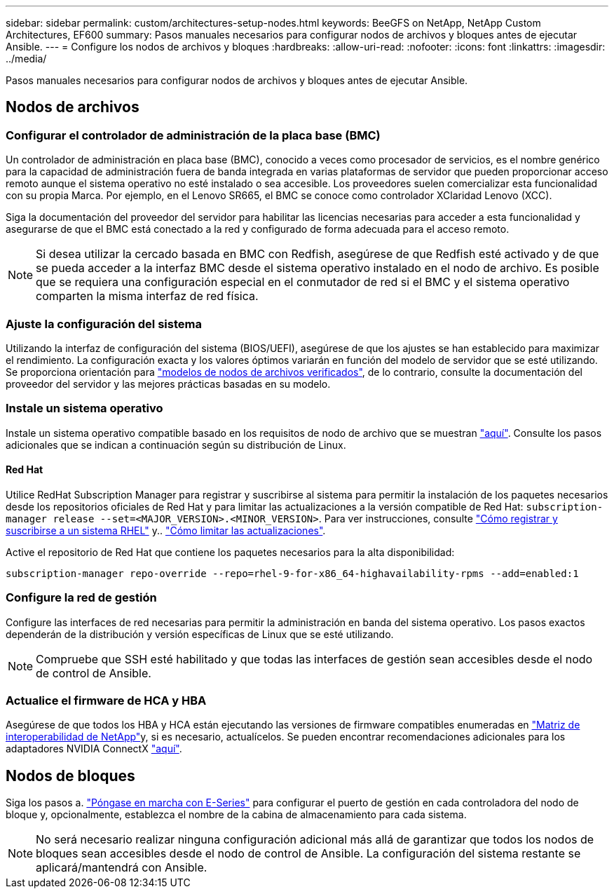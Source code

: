 ---
sidebar: sidebar 
permalink: custom/architectures-setup-nodes.html 
keywords: BeeGFS on NetApp, NetApp Custom Architectures, EF600 
summary: Pasos manuales necesarios para configurar nodos de archivos y bloques antes de ejecutar Ansible. 
---
= Configure los nodos de archivos y bloques
:hardbreaks:
:allow-uri-read: 
:nofooter: 
:icons: font
:linkattrs: 
:imagesdir: ../media/


[role="lead"]
Pasos manuales necesarios para configurar nodos de archivos y bloques antes de ejecutar Ansible.



== Nodos de archivos



=== Configurar el controlador de administración de la placa base (BMC)

Un controlador de administración en placa base (BMC), conocido a veces como procesador de servicios, es el nombre genérico para la capacidad de administración fuera de banda integrada en varias plataformas de servidor que pueden proporcionar acceso remoto aunque el sistema operativo no esté instalado o sea accesible. Los proveedores suelen comercializar esta funcionalidad con su propia Marca. Por ejemplo, en el Lenovo SR665, el BMC se conoce como controlador XClaridad Lenovo (XCC).

Siga la documentación del proveedor del servidor para habilitar las licencias necesarias para acceder a esta funcionalidad y asegurarse de que el BMC está conectado a la red y configurado de forma adecuada para el acceso remoto.


NOTE: Si desea utilizar la cercado basada en BMC con Redfish, asegúrese de que Redfish esté activado y de que se pueda acceder a la interfaz BMC desde el sistema operativo instalado en el nodo de archivo. Es posible que se requiera una configuración especial en el conmutador de red si el BMC y el sistema operativo comparten la misma interfaz de red física.



=== Ajuste la configuración del sistema

Utilizando la interfaz de configuración del sistema (BIOS/UEFI), asegúrese de que los ajustes se han establecido para maximizar el rendimiento. La configuración exacta y los valores óptimos variarán en función del modelo de servidor que se esté utilizando. Se proporciona orientación para link:../second-gen/beegfs-deploy-file-node-tuning.html["modelos de nodos de archivos verificados"^], de lo contrario, consulte la documentación del proveedor del servidor y las mejores prácticas basadas en su modelo.



=== Instale un sistema operativo

Instale un sistema operativo compatible basado en los requisitos de nodo de archivo que se muestran link:../second-gen/beegfs-technology-requirements.html#file-node-requirements["aquí"^]. Consulte los pasos adicionales que se indican a continuación según su distribución de Linux.



==== Red Hat

Utilice RedHat Subscription Manager para registrar y suscribirse al sistema para permitir la instalación de los paquetes necesarios desde los repositorios oficiales de Red Hat y para limitar las actualizaciones a la versión compatible de Red Hat: `subscription-manager release --set=<MAJOR_VERSION>.<MINOR_VERSION>`. Para ver instrucciones, consulte https://access.redhat.com/solutions/253273["Cómo registrar y suscribirse a un sistema RHEL"^] y..  https://access.redhat.com/solutions/2761031["Cómo limitar las actualizaciones"^].

Active el repositorio de Red Hat que contiene los paquetes necesarios para la alta disponibilidad:

....
subscription-manager repo-override --repo=rhel-9-for-x86_64-highavailability-rpms --add=enabled:1
....


=== Configure la red de gestión

Configure las interfaces de red necesarias para permitir la administración en banda del sistema operativo. Los pasos exactos dependerán de la distribución y versión específicas de Linux que se esté utilizando.


NOTE: Compruebe que SSH esté habilitado y que todas las interfaces de gestión sean accesibles desde el nodo de control de Ansible.



=== Actualice el firmware de HCA y HBA

Asegúrese de que todos los HBA y HCA están ejecutando las versiones de firmware compatibles enumeradas en link:https://imt.netapp.com/matrix/["Matriz de interoperabilidad de NetApp"^]y, si es necesario, actualícelos. Se pueden encontrar recomendaciones adicionales para los adaptadores NVIDIA ConnectX link:../second-gen/beegfs-technology-requirements.html#file-node-requirements["aquí"^].



== Nodos de bloques

Siga los pasos a. link:https://docs.netapp.com/us-en/e-series/getting-started/getup-run-concept.html["Póngase en marcha con E-Series"^] para configurar el puerto de gestión en cada controladora del nodo de bloque y, opcionalmente, establezca el nombre de la cabina de almacenamiento para cada sistema.


NOTE: No será necesario realizar ninguna configuración adicional más allá de garantizar que todos los nodos de bloques sean accesibles desde el nodo de control de Ansible. La configuración del sistema restante se aplicará/mantendrá con Ansible.
